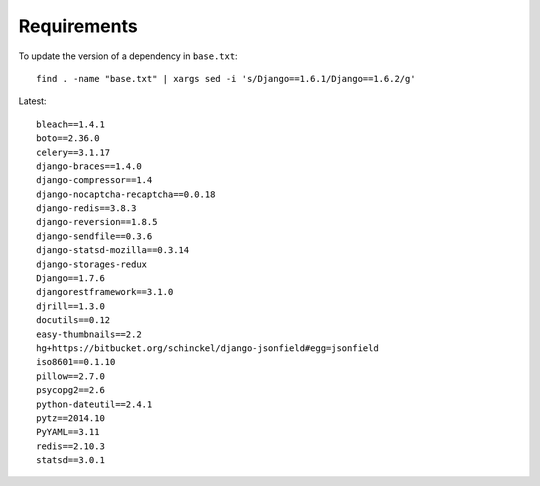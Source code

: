 Requirements
************

.. highlight:: bash

To update the version of a dependency in ``base.txt``::

  find . -name "base.txt" | xargs sed -i 's/Django==1.6.1/Django==1.6.2/g'

Latest::

  bleach==1.4.1
  boto==2.36.0
  celery==3.1.17
  django-braces==1.4.0
  django-compressor==1.4
  django-nocaptcha-recaptcha==0.0.18
  django-redis==3.8.3
  django-reversion==1.8.5
  django-sendfile==0.3.6
  django-statsd-mozilla==0.3.14
  django-storages-redux
  Django==1.7.6
  djangorestframework==3.1.0
  djrill==1.3.0
  docutils==0.12
  easy-thumbnails==2.2
  hg+https://bitbucket.org/schinckel/django-jsonfield#egg=jsonfield
  iso8601==0.1.10
  pillow==2.7.0
  psycopg2==2.6
  python-dateutil==2.4.1
  pytz==2014.10
  PyYAML==3.11
  redis==2.10.3
  statsd==3.0.1
